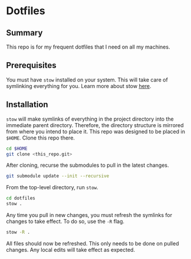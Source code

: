 * Dotfiles

** Summary

This repo is for my frequent dotfiles that I need on all my machines.

** Prerequisites

You must have ~stow~ installed on your system. This will take care of symlinking everything for you. Learn more about stow [[https://www.gnu.org/software/stow/][here]].

** Installation

~stow~ will make symlinks of everything in the project directory into the immediate parent directory. Therefore, the directory structure is mirrored from where you intend to place it. This repo was designed to be placed in =$HOME=. Clone this repo there.

#+begin_src sh
  cd $HOME
  git clone <this_repo.git>
#+end_src

After cloning, recurse the submodules to pull in the latest changes.

#+begin_src sh
  git submodule update --init --recursive
#+end_src

From the top-level directory, run ~stow~.

#+begin_src sh :results verbatim
  cd dotfiles
  stow .
#+end_src

Any time you pull in new changes, you must refresh the symlinks for changes to take effect. To do so, use the ~-R~ flag.

#+begin_src sh :results verbatim
  stow -R .
#+end_src

All files should now be refreshed. This only needs to be done on pulled changes. Any local edits will take effect as expected.
